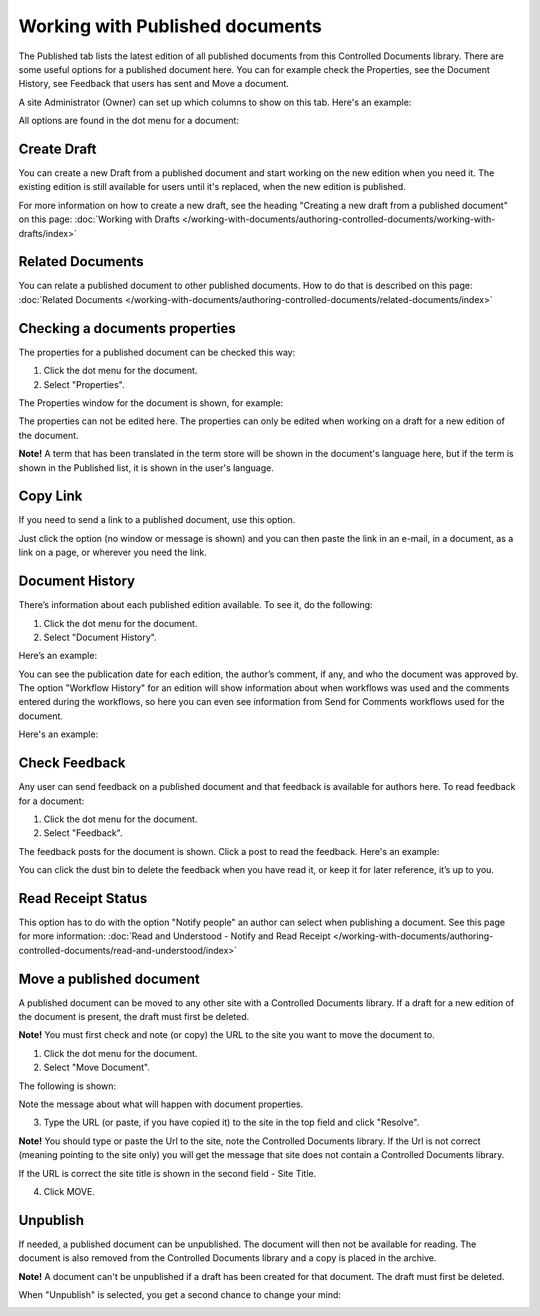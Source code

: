 Working with Published documents
=================================

The Published tab lists the latest edition of all published documents from this Controlled Documents library. There are some useful options for a published document here. You can for example check the Properties, see the Document History, see Feedback that users has sent and Move a document.

A site Administrator (Owner) can set up which columns to show on this tab. Here's an example:

.. image:: published-example-new2.png

All options are found in the dot menu for a document:

.. image:: published-dot-menu-new.png

Create Draft
**************
You can create a new Draft from a published document and start working on the new edition when you need it. The existing edition is still available for users until it's replaced, when the new edition is published.

For more information on how to create a new draft, see the heading "Creating a new draft from a published document" on this page: :doc:`Working with Drafts </working-with-documents/authoring-controlled-documents/working-with-drafts/index>`

Related Documents
*******************
You can relate a published document to other published documents. How to do that is described on this page: :doc:`Related Documents </working-with-documents/authoring-controlled-documents/related-documents/index>`

Checking a documents properties
*********************************
The properties for a published document can be checked this way:

1.	Click the dot menu for the document.
2.	Select "Properties".
 
The Properties window for the document is shown, for example:

.. image:: published-properties-new2.png
 
The properties can not be edited here. The properties can only be edited when working on a draft for a new edition of the document.

**Note!** A term that has been translated in the term store will be shown in the document's language here, but if the term is shown in the Published list, it is shown in the user's language.

Copy Link
**********
If you need to send a link to a published document, use this option.

Just click the option (no window or message is shown) and you can then paste the link in an e-mail, in a document, as a link on a page, or wherever you need the link.

.. image:: published-copylink.png

Document History
******************
There’s information about each published edition available. To see it, do the following:

1.	Click the dot menu for the document.
2.	Select "Document History".
 
Here’s an example:

.. image:: published-history-new2-frame.png
 
You can see the publication date for each edition, the author’s comment, if any, and who the document was approved by. The option "Workflow History" for an edition will show information about when workflows was used and the comments entered during the workflows, so here you can even see information from Send for Comments workflows used for the document.

Here's an example:

.. image:: published-history-workflow-new2.png

Check Feedback
****************
Any user can send feedback on a published document and that feedback is available for authors here. To read feedback for a document:

1.	Click the dot menu for the document.
2.	Select "Feedback".
 
The feedback posts for the document is shown. Click a post to read the feedback. Here's an example:

.. image:: feedback-example-new3.png

You can click the dust bin to delete the feedback when you have read it, or keep it for later reference, it’s up to you.

Read Receipt Status
********************
This option has to do with the option "Notify people" an author can select when publishing a document. See this page for more information: :doc:`Read and Understood - Notify and Read Receipt </working-with-documents/authoring-controlled-documents/read-and-understood/index>`

Move a published document
*****************************
A published document can be moved to any other site with a Controlled Documents library. If a draft for a new edition of the document is present, the draft must first be deleted.

**Note!** You must first check and note (or copy) the URL to the site you want to move the document to.

1.	Click the dot menu for the document.
2.	Select "Move Document".
 
The following is shown:

.. image:: published-move-document-new3.png

Note the message about what will happen with document properties.
 
3.	Type the URL (or paste, if you have copied it) to the site in the top field and click "Resolve". 

**Note!** You should type or paste the Url to the site, note the Controlled Documents library. If the Url is not correct (meaning pointing to the site only) you will get the message that site does not contain a Controlled Documents library.

If the URL is correct the site title is shown in the second field - Site Title.

4.	Click MOVE.

Unpublish
**********
If needed, a published document can be unpublished. The document will then not be available for reading. The document is also removed from the Controlled Documents library and a copy is placed in the archive.

**Note!**
A document can't be unpublished if a draft has been created for that document. The draft must first be deleted.

When "Unpublish" is selected, you get a second chance to change your mind:

.. image:: unpublish-2-new2.png


